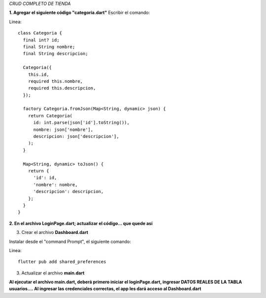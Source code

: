 *CRUD COMPLETO DE TIENDA*

**1. Agregar el siguiente código "categoria.dart"**
Escribir el comando: 

Linea::

    class Categoria {
      final int? id;
      final String nombre;
      final String descripcion;
    
      Categoria({
        this.id,
        required this.nombre,
        required this.descripcion,
      });
    
      factory Categoria.fromJson(Map<String, dynamic> json) {
        return Categoria(
          id: int.parse(json['id'].toString()),
          nombre: json['nombre'],
          descripcion: json['descripcion'],
        );
      }
    
      Map<String, dynamic> toJson() {
        return {
          'id': id,
          'nombre': nombre,
          'descripcion': descripcion,
        };
      }
    }

**2. En el archivo LoginPage.dart; actualizar el código... que quede así**

.. image:: img/loginPage_1.png
   :height: 40
   :width: 90
   :scale: 10
   :alt: JoeAI

.. image:: img/loginPage_2.png
   :height: 40
   :width: 90
   :scale: 10
   :alt: JoeAI

.. image:: img/loginPage_3.png
   :height: 45
   :width: 90
   :scale: 10
   :alt: JoeAI

.. image:: img/loginPage_4.png
   :height: 45
   :width: 90
   :scale: 10
   :alt: JoeAI

.. image:: img/loginPage_5.png
   :height: 45
   :width: 90
   :scale: 10
   :alt: JoeAI

3. Crear el archivo **Dashboard.dart**

Instalar desde el "command Prompt", el siguiente comando:

Linea::

  flutter pub add shared_preferences

.. image:: img/Dashboard1.png
   :height: 40
   :width: 90
   :scale: 10
   :alt: JoeAI

.. image:: img/Dashboard2.png
   :height: 40
   :width: 90
   :scale: 10
   :alt: JoeAI

.. image:: img/Dashboard3.png
   :height: 45
   :width: 90
   :scale: 10
   :alt: JoeAI

3. Actualizar el archivo **main.dart**

.. image:: img/Main.dart_actualizado.png
   :height: 45
   :width: 90
   :scale: 10
   :alt: JoeAI

**Al ejecutar el archivo main.dart, deberá primero iniciar el loginPage.dart, ingresar DATOS REALES DE LA TABLA usuarios.... Al ingresar las credenciales correctas, el app les dará acceso al Dashboard.dart**
